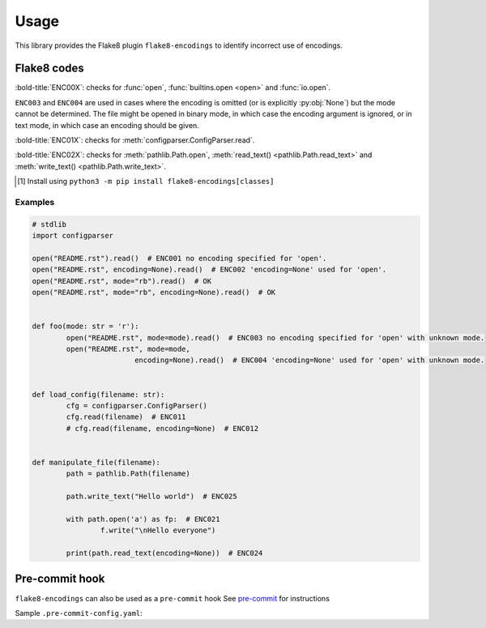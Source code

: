 ========
Usage
========

This library provides the Flake8 plugin ``flake8-encodings``  to identify incorrect use of encodings.


Flake8 codes
--------------

:bold-title:`ENC00X`: checks for :func:`open`, :func:`builtins.open <open>` and :func:`io.open`.

.. flake8-codes:: flake8_encodings

	ENC001
	ENC002
	ENC003
	ENC004

``ENC003`` and ``ENC004`` are used in cases where the encoding is omitted (or is explicitly :py:obj:`None`) but the mode cannot be determined. The file might be opened in binary mode, in which case the encoding argument is ignored, or in text mode, in which case an encoding should be given.


:bold-title:`ENC01X`: checks for :meth:`configparser.ConfigParser.read`.

.. flake8-codes:: flake8_encodings

	ENC011
	ENC012

.. versionadded:: 0.2.0
.. versionchanged:: 0.4.0  These codes now require the ``classes`` extra to be installed [1]_.


:bold-title:`ENC02X`: checks for :meth:`pathlib.Path.open`, :meth:`read_text() <pathlib.Path.read_text>` and :meth:`write_text() <pathlib.Path.write_text>`.

.. flake8-codes:: flake8_encodings

	ENC021
	ENC022
	ENC023
	ENC024
	ENC025
	ENC026

.. versionadded:: 0.3.0
.. versionchanged:: 0.4.0  These codes now require the ``classes`` extra to be installed [1]_.

.. [1] Install using ``python3 -m pip install flake8-encodings[classes]``


Examples
^^^^^^^^^^

.. code-block:: python

	# stdlib
	import configparser

	open("README.rst").read()  # ENC001 no encoding specified for 'open'.
	open("README.rst", encoding=None).read()  # ENC002 'encoding=None' used for 'open'.
	open("README.rst", mode="rb").read()  # OK
	open("README.rst", mode="rb", encoding=None).read()  # OK


	def foo(mode: str = 'r'):
		open("README.rst", mode=mode).read()  # ENC003 no encoding specified for 'open' with unknown mode.
		open("README.rst", mode=mode,
				encoding=None).read()  # ENC004 'encoding=None' used for 'open' with unknown mode.


	def load_config(filename: str):
		cfg = configparser.ConfigParser()
		cfg.read(filename)  # ENC011
		# cfg.read(filename, encoding=None)  # ENC012


	def manipulate_file(filename):
		path = pathlib.Path(filename)

		path.write_text("Hello world")  # ENC025

		with path.open('a') as fp:  # ENC021
			f.write("\nHello everyone")

		print(path.read_text(encoding=None))  # ENC024


Pre-commit hook
----------------

``flake8-encodings`` can also be used as a ``pre-commit`` hook
See `pre-commit <https://github.com/pre-commit/pre-commit>`_ for instructions

Sample ``.pre-commit-config.yaml``:

.. pre-commit:flake8:: 0.4.0
